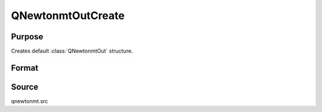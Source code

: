 
QNewtonmtOutCreate
==============================================

Purpose
----------------
Creates default :class:`QNewtonmtOut` structure.

Format
----------------
.. function:: c = QNewtonmtOutCreate()

    :return c: instance of :class:`QNewtonmtOut` struct with members set to default values.

    :rtype c: struct

Source
------

qnewtonmt.src

.. seealso:: Functions :func:`QNewtonmt`

